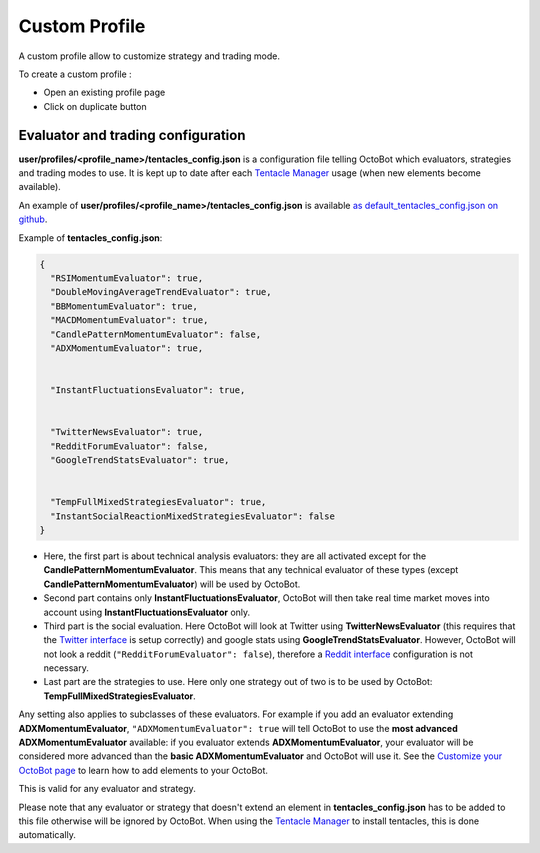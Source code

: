 
Custom Profile
================================

A custom profile allow to customize strategy and trading mode.

To create a custom profile :

- Open an existing profile page

- Click on duplicate button

.. image:: https://raw.githubusercontent.com/Drakkar-Software/OctoBot/assets/wiki_resources/profile_create_custom.png
   :target: https://raw.githubusercontent.com/Drakkar-Software/OctoBot/assets/wiki_resources/profile_create_custom.png
   :alt: trading_modes

Evaluator and trading configuration
-----------------------------------------------


.. image:: https://raw.githubusercontent.com/Drakkar-Software/OctoBot/assets/wiki_resources/profile_strategies_select.png
   :target: https://raw.githubusercontent.com/Drakkar-Software/OctoBot/assets/wiki_resources/profile_strategies_select.png
   :alt: trading_modes


**user/profiles/<profile_name>/tentacles_config.json** is a configuration file telling OctoBot which evaluators,
strategies and trading modes to use. It is kept up to date after each `Tentacle Manager <Tentacle-Manager.html>`_ usage (when new elements become available).

An example of **user/profiles/<profile_name>/tentacles_config.json** is available `as default_tentacles_config.json on github <https://github.com/Drakkar-Software/OctoBot/blob/master/octobot/config/default_tentacles_config.json>`_.

.. image:: https://raw.githubusercontent.com/Drakkar-Software/OctoBot/assets/wiki_resources/evaluators.jpg
   :target: https://raw.githubusercontent.com/Drakkar-Software/OctoBot/assets/wiki_resources/evaluators.jpg
   :alt: evaluators


Example of **tentacles_config.json**\ :

.. code-block:: json

   {
     "RSIMomentumEvaluator": true,
     "DoubleMovingAverageTrendEvaluator": true,
     "BBMomentumEvaluator": true,
     "MACDMomentumEvaluator": true,
     "CandlePatternMomentumEvaluator": false,
     "ADXMomentumEvaluator": true,


     "InstantFluctuationsEvaluator": true,


     "TwitterNewsEvaluator": true,
     "RedditForumEvaluator": false,
     "GoogleTrendStatsEvaluator": true,


     "TempFullMixedStrategiesEvaluator": true,
     "InstantSocialReactionMixedStrategiesEvaluator": false
   }


* Here, the first part is about technical analysis evaluators: they are all activated except for the **CandlePatternMomentumEvaluator**. This means that any technical evaluator of these types (except **CandlePatternMomentumEvaluator**\ ) will be used by OctoBot. 
* Second part contains only **InstantFluctuationsEvaluator**\ , OctoBot will then take real time market moves into account using **InstantFluctuationsEvaluator** only.
* Third part is the social evaluation. Here OctoBot will look at Twitter using **TwitterNewsEvaluator** (this requires that the `Twitter interface <Twitter-interface.html>`_ is setup correctly) and google stats using **GoogleTrendStatsEvaluator**. However, OctoBot will not look a reddit (\ ``"RedditForumEvaluator": false``\ ), therefore a `Reddit interface <Reddit-interface.html>`_ configuration is not necessary.
* Last part are the strategies to use. Here only one strategy out of two is to be used by OctoBot: **TempFullMixedStrategiesEvaluator**.

Any setting also applies to subclasses of these evaluators. For example if you add an evaluator extending **ADXMomentumEvaluator**\ , ``"ADXMomentumEvaluator": true`` will tell OctoBot to use the **most advanced ADXMomentumEvaluator** available: if you evaluator extends **ADXMomentumEvaluator**\ , your evaluator will be considered more advanced than the **basic ADXMomentumEvaluator** and OctoBot will use it. See the  `Customize your OctoBot page <Customize-your-OctoBot.html>`_ to learn how to add elements to your OctoBot.

This is valid for any evaluator and strategy.

Please note that any evaluator or strategy that doesn't extend an element in **tentacles_config.json** has to be added to this file otherwise will be ignored by OctoBot.
When using the `Tentacle Manager <Tentacle-Manager.html>`_ to install tentacles, this is done automatically.
